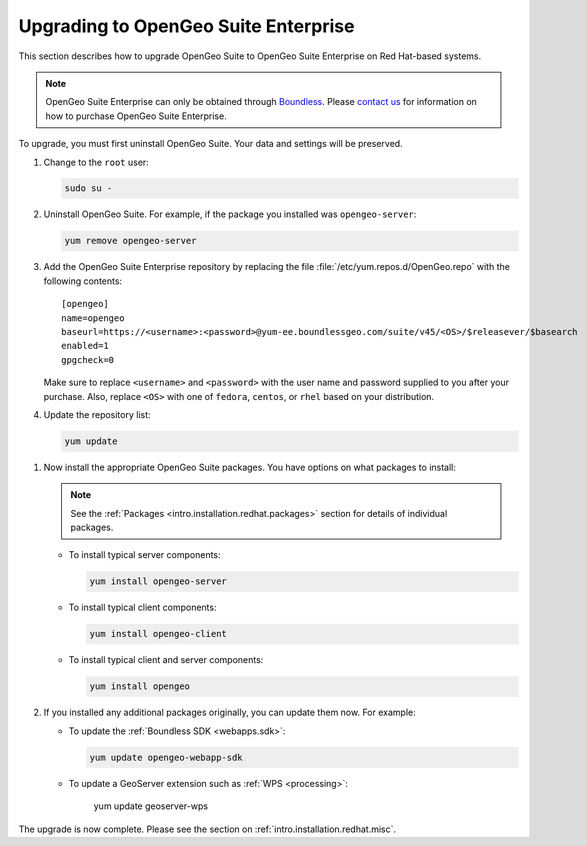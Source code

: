 .. _intro.installation.redhat.upgrade:

Upgrading to OpenGeo Suite Enterprise
=====================================

This section describes how to upgrade OpenGeo Suite to OpenGeo Suite Enterprise on Red Hat-based systems.

.. note:: OpenGeo Suite Enterprise can only be obtained through `Boundless <http://boundlessgeo.com>`_. Please `contact us <http://boundlessgeo.com/about/contact-us/sales/>`_ for information on how to purchase OpenGeo Suite Enterprise.

To upgrade, you must first uninstall OpenGeo Suite. Your data and settings will be preserved.

#. Change to the ``root`` user:

   .. code-block:: bash

      sudo su - 

#. Uninstall OpenGeo Suite. For example, if the package you installed was ``opengeo-server``:

   .. code-block:: bash

      yum remove opengeo-server

#. Add the OpenGeo Suite Enterprise repository by replacing the file :file:`/etc/yum.repos.d/OpenGeo.repo` with the following contents::

     [opengeo]
     name=opengeo
     baseurl=https://<username>:<password>@yum-ee.boundlessgeo.com/suite/v45/<OS>/$releasever/$basearch
     enabled=1
     gpgcheck=0

   Make sure to replace ``<username>`` and ``<password>`` with the user name and password supplied to you after your purchase. Also, replace ``<OS>`` with one of ``fedora``, ``centos``, or ``rhel`` based on your distribution.

   .. note: If you have OpenGeo Suite Enterprise and do not have a user name and password, please `contact us <http://boundlessgeo.com/about/contact-us/sales>`_.

#. Update the repository list:

   .. code-block:: bash

      yum update

.. todo:: Need information on the new packages to install

#. Now install the appropriate OpenGeo Suite packages. You have options on what packages to install:

   .. note:: See the :ref:`Packages <intro.installation.redhat.packages>` section for details of individual packages.

   * To install typical server components:

     .. code-block:: bash

        yum install opengeo-server

   * To install typical client components:

     .. code-block:: bash

        yum install opengeo-client

   * To install typical client and server components:

     .. code-block:: bash

        yum install opengeo

#. If you installed any additional packages originally, you can update them now. For example:

   * To update the :ref:`Boundless SDK <webapps.sdk>`:

     .. code-block:: bash

        yum update opengeo-webapp-sdk

   * To update a GeoServer extension such as :ref:`WPS <processing>`:

        yum update geoserver-wps

The upgrade is now complete. Please see the section on :ref:`intro.installation.redhat.misc`.
